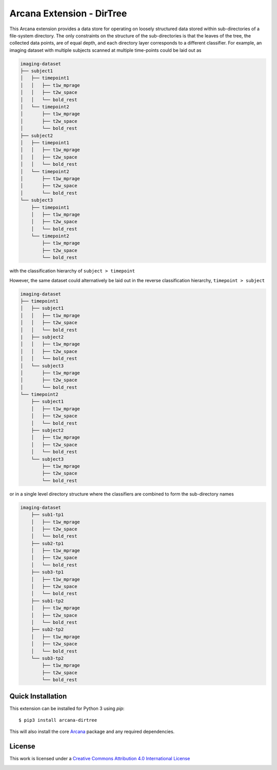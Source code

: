 Arcana Extension - DirTree
==========================
.. image:: https://github.com/ArcanaFramework/arcana-dirtree/actions/workflows/tests.yml/badge.svg
   :target: https://github.com/ArcanaFramework/arcana-dirtree/actions/workflows/tests.yml
.. image:: https://codecov.io/gh/ArcanaFramework/arcana-dirtree/branch/main/graph/badge.svg?token=UIS0OGPST7
   :target: https://codecov.io/gh/ArcanaFramework/arcana-dirtree
.. image:: https://readthedocs.org/projects/arcana/badge/?version=latest
  :target: http://arcana.readthedocs.io/en/latest/?badge=latest
  :alt: Documentation Status


This Arcana extension provides a data store for operating on loosely structured data stored within sub-directories
of a file-system directory. The only constraints on the structure of the sub-directories is that the leaves of the
tree, the collected data points, are of equal depth, and each directory layer corresponds to a different classifier.
For example, an imaging dataset with multiple subjects scanned at multiple time-points could be laid out as

.. code-block::

    imaging-dataset
    ├── subject1
    │   ├── timepoint1
    │   │   ├── t1w_mprage
    │   │   ├── t2w_space
    │   │   └── bold_rest
    │   └── timepoint2
    │       ├── t1w_mprage
    │       ├── t2w_space
    │       └── bold_rest
    ├── subject2
    │   ├── timepoint1
    │   │   ├── t1w_mprage
    │   │   ├── t2w_space
    │   │   └── bold_rest
    │   └── timepoint2
    │       ├── t1w_mprage
    │       ├── t2w_space
    │       └── bold_rest
    └── subject3
        ├── timepoint1
        │   ├── t1w_mprage
        │   ├── t2w_space
        │   └── bold_rest
        └── timepoint2
            ├── t1w_mprage
            ├── t2w_space
            └── bold_rest

with the classification hierarchy of ``subject > timepoint``

However, the same dataset could alternatively be laid out in the reverse
classification hierarchy, ``timepoint > subject``

.. code-block::

    imaging-dataset
    ├── timepoint1
    │   ├── subject1
    │   │   ├── t1w_mprage
    │   │   ├── t2w_space
    │   │   └── bold_rest
    |   ├── subject2
    │   │   ├── t1w_mprage
    │   │   ├── t2w_space
    │   │   └── bold_rest
    │   └── subject3
    │       ├── t1w_mprage
    │       ├── t2w_space
    │       └── bold_rest
    └── timepoint2
        ├── subject1
        │   ├── t1w_mprage
        │   ├── t2w_space
        │   └── bold_rest
        ├── subject2
        │   ├── t1w_mprage
        │   ├── t2w_space
        │   └── bold_rest
        └── subject3
            ├── t1w_mprage
            ├── t2w_space
            └── bold_rest


or in a single level directory structure where the classifiers are combined to form the
sub-directory names

.. code-block::

    imaging-dataset
        ├── sub1-tp1
        │   ├── t1w_mprage
        │   ├── t2w_space
        │   └── bold_rest
        ├── sub2-tp1
        │   ├── t1w_mprage
        │   ├── t2w_space
        │   └── bold_rest
        ├── sub3-tp1
        │   ├── t1w_mprage
        │   ├── t2w_space
        │   └── bold_rest
        ├── sub1-tp2
        │   ├── t1w_mprage
        │   ├── t2w_space
        │   └── bold_rest
        ├── sub2-tp2
        │   ├── t1w_mprage
        │   ├── t2w_space
        │   └── bold_rest
        └── sub3-tp2
            ├── t1w_mprage
            ├── t2w_space
            └── bold_rest


Quick Installation
------------------

This extension can be installed for Python 3 using *pip*::

    $ pip3 install arcana-dirtree

This will also install the core Arcana_ package and any required dependencies.

License
-------

This work is licensed under a
`Creative Commons Attribution 4.0 International License <http://creativecommons.org/licenses/by/4.0/>`_

.. image:: https://i.creativecommons.org/l/by/4.0/88x31.png
  :target: http://creativecommons.org/licenses/by/4.0/
  :alt: Creative Commons Attribution 4.0 International License



.. _Arcana: http://arcana.readthedocs.io
